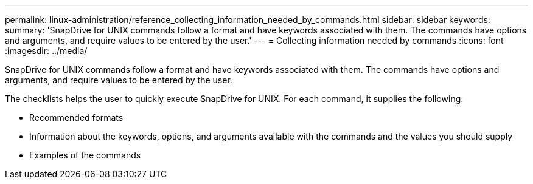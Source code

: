 ---
permalink: linux-administration/reference_collecting_information_needed_by_commands.html
sidebar: sidebar
keywords: 
summary: 'SnapDrive for UNIX commands follow a format and have keywords associated with them. The commands have options and arguments, and require values to be entered by the user.'
---
= Collecting information needed by commands
:icons: font
:imagesdir: ../media/

[.lead]
SnapDrive for UNIX commands follow a format and have keywords associated with them. The commands have options and arguments, and require values to be entered by the user.

The checklists helps the user to quickly execute SnapDrive for UNIX. For each command, it supplies the following:

* Recommended formats
* Information about the keywords, options, and arguments available with the commands and the values you should supply
* Examples of the commands
